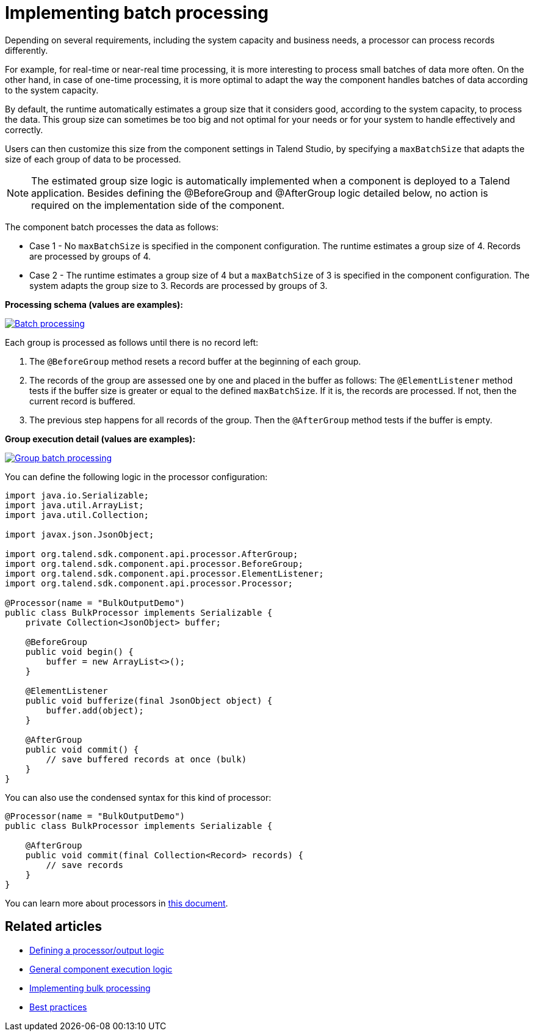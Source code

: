 = Implementing batch processing
:page-partial:
:description: Optimize the way your processor component handle records using groups
:keywords: bulk, bulking, chunk, group, maxBatchSize, bulking

Depending on several requirements, including the system capacity and business needs, a processor can process records differently.

For example, for real-time or near-real time processing, it is more interesting to process small batches of data more often. On the other hand, in case of one-time processing, it is more optimal to adapt the way the component handles batches of data according to the system capacity.

By default, the runtime automatically estimates a group size that it considers good, according to the system capacity, to process the data. This group size can sometimes be too big and not optimal for your needs or for your system to handle effectively and correctly.

Users can then customize this size from the component settings in Talend Studio, by specifying a `maxBatchSize` that adapts the size of each group of data to be processed.

NOTE: The estimated group size logic is automatically implemented when a component is deployed to a Talend application. Besides defining the @BeforeGroup and @AfterGroup logic detailed below, no action is required on the implementation side of the component.

The component batch processes the data as follows:

- Case 1 - No `maxBatchSize` is specified in the component configuration. The runtime estimates a group size of 4. Records are processed by groups of 4.

- Case 2 - The runtime estimates a group size of 4 but a `maxBatchSize` of 3 is specified in the component configuration. The system adapts the group size to 3. Records are processed by groups of 3.

.*Processing schema (values are examples):*
image:batch-processing-maxbatchsize.png[Batch processing,window="_blank",link="_images/batch-processing-maxbatchsize.png",80%]

Each group is processed as follows until there is no record left:

. The `@BeforeGroup` method resets a record buffer at the beginning of each group.
. The records of the group are assessed one by one and placed in the buffer as follows: The `@ElementListener` method tests if the buffer size is greater or equal to the defined `maxBatchSize`. If it is, the records are processed. If not, then the current record is buffered.
. The previous step happens for all records of the group. Then the `@AfterGroup` method tests if the buffer is empty.

.*Group execution detail (values are examples):*
image:batch-processing-group.png[Group batch processing,window="_blank",link="_images/batch-processing-group.png",80%]

You can define the following logic in the processor configuration:

[source, java]
----
import java.io.Serializable;
import java.util.ArrayList;
import java.util.Collection;

import javax.json.JsonObject;

import org.talend.sdk.component.api.processor.AfterGroup;
import org.talend.sdk.component.api.processor.BeforeGroup;
import org.talend.sdk.component.api.processor.ElementListener;
import org.talend.sdk.component.api.processor.Processor;

@Processor(name = "BulkOutputDemo")
public class BulkProcessor implements Serializable {
    private Collection<JsonObject> buffer;

    @BeforeGroup
    public void begin() {
        buffer = new ArrayList<>();
    }

    @ElementListener
    public void bufferize(final JsonObject object) {
        buffer.add(object);
    }

    @AfterGroup
    public void commit() {
        // save buffered records at once (bulk)
    }
}
----

You can also use the condensed syntax for this kind of processor:

[source,java]
----
@Processor(name = "BulkOutputDemo")
public class BulkProcessor implements Serializable {

    @AfterGroup
    public void commit(final Collection<Record> records) {
        // save records
    }
}
----

You can learn more about processors in xref:component-define-processor-output.adoc[this document].

ifeval::["{backend}" == "html5"]
[role="relatedlinks"]
== Related articles
- xref:component-define-processor-output.adoc[Defining a processor/output logic]
- xref:component-execution.adoc[General component execution logic]
- xref:concept-processor-and-batch-processing.adoc[Implementing bulk processing]
- xref:best-practices.adoc[Best practices]
endif::[]
